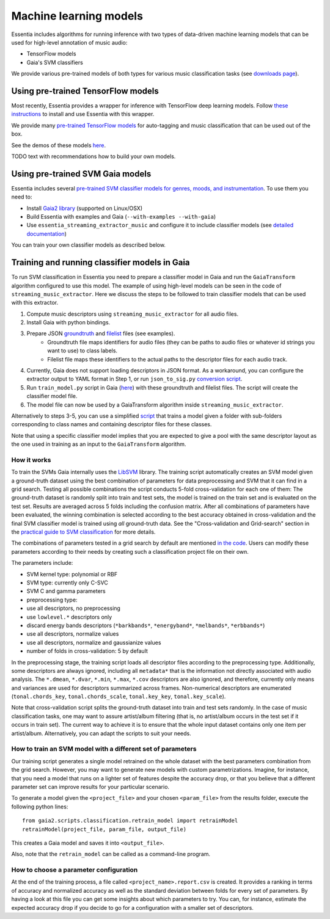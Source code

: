 .. How to use TensorFlow models and Gaia SVM classifiers 

Machine learning models
=======================

Essentia includes algorithms for running inference with two types of data-driven machine learning models that can be used for high-level annotation of music audio:

* TensorFlow models
* Gaia's SVM classifiers

We provide various pre-trained models of both types for various music classification tasks (see `downloads page <download.html>`_).



Using pre-trained TensorFlow models
-----------------------------------

Most recently, Essentia provides a wrapper for inference with TensorFlow deep learning models. Follow `these instructions <https://mtg.github.io/essentia-labs/news/tensorflow/2019/10/19/tensorflow-models-in-essentia/>`_ to install and use Essentia with this wrapper.

We provide many `pre-trained TensorFlow models <https://mtg.github.io/essentia-labs/news/tensorflow/2020/01/16/tensorflow-models-released/>`_ for auto-tagging and music classification that can be used out of the box.

See the demos of these models `here <demos.html>`_.

TODO text with recommendations how to build your own models.


Using pre-trained SVM Gaia models
----------------------------------------

Essentia includes several `pre-trained SVM classifier models for genres, moods, and instrumentation
<algorithms_overview.html#classifier-models>`_. To use them you need to:

* Install `Gaia2 library <https://github.com/MTG/gaia/blob/master/README.md>`_ (supported on Linux/OSX)
* Build Essentia with examples and Gaia (``--with-examples --with-gaia``)
* Use ``essentia_streaming_extractor_music`` and configure it to include classifier models (see `detailed documentation <streaming_extractor_music.html>`_)

You can train your own classifier models as described below.



Training and running classifier models in Gaia
----------------------------------------------
To run SVM classification in Essentia you need to prepare a classifier model in Gaia and run the ``GaiaTransform`` algorithm configured to use this model. The example of using high-level models can be seen in the code of ``streaming_music_extractor``. Here we discuss the steps to be followed to train classifier models that can be used with this extractor.

1. Compute music descriptors using ``streaming_music_extractor`` for all audio files.
2. Install Gaia with python bindings.
3. Prepare JSON `groundtruth <https://github.com/MTG/gaia/blob/master/src/bindings/pygaia/scripts/classification/groundtruth_example.yaml>`_ and `filelist <https://github.com/MTG/gaia/blob/master/src/bindings/pygaia/scripts/classification/filelist_example.yaml>`_ files (see examples).
    - Groundtruth file maps identifiers for audio files (they can be paths to audio files or whatever id strings you want to use) to class labels. 
    - Filelist file maps these identifiers to the actual paths to the descriptor files for each audio track. 
4. Currently, Gaia does not support loading descriptors in JSON format. As a workaround, you can configure the extractor output to YAML format in Step 1, or run ``json_to_sig.py`` `conversion script <https://github.com/MTG/gaia/blob/master/src/bindings/pygaia/scripts/classification/json_to_sig.py>`_.
5. Run ``train_model.py`` script in Gaia (`here <https://github.com/MTG/gaia/blob/master/src/bindings/pygaia/scripts/classification/train_model.py>`_) with these groundtruth and filelist files. The script will create the classifier model file. 

6. The model file can now be used by a GaiaTransform algorithm inside ``streaming_music_extractor``. 

Alternatively to steps 3-5, you can use a simplified `script <https://github.com/MTG/gaia/blob/master/src/bindings/pygaia/scripts/classification/train_model_from_sigs.py>`_ that trains a model given a folder with sub-folders corresponding to class names and containing descriptor files for these classes. 

Note that using a specific classifier model implies that you are expected to give a pool with the same descriptor layout as the one used in training as an input to the ``GaiaTransform`` algorithm.

How it works
^^^^^^^^^^^^

To train the SVMs Gaia internally uses the `LibSVM <https://www.csie.ntu.edu.tw/~cjlin/libsvm/>`_ library. The training script automatically creates an SVM model given a ground-truth dataset using the best combination of parameters for data preprocessing and SVM that it can find in a grid search. Testing all possible combinations the script conducts 5-fold cross-validation for each one of them: The ground-truth dataset is randomly split into train and test sets, the model is trained on the train set and is evaluated on the test set. Results are averaged across 5 folds including the confusion matrix. After all combinations of parameters have been evaluated, the winning combination is selected according to the best accuracy obtained in cross-validation and the final SVM classifier model is trained using *all* ground-truth data. See the "Cross-validation and Grid-search" section in the `practical guide to SVM classification <https://www.csie.ntu.edu.tw/~cjlin/papers/guide/guide.pdf>`_ for more details.

The combinations of parameters tested in a grid search by default are mentioned `in the code <https://github.com/MTG/gaia/blob/master/src/bindings/pygaia/scripts/classification/classification_project_template.yaml>`_. Users can modify these parameters according to their needs by creating such a classification project file on their own.

The parameters include:

- SVM kernel type: polynomial or RBF
- SVM type: currently only C-SVC
- SVM C and gamma parameters
- preprocessing type:

- use all descriptors, no preprocessing
- use ``lowlevel.*`` descriptors only
- discard energy bands descriptors (``*barkbands*``, ``*energyband*``, ``*melbands*``, ``*erbbands*``)
- use all descriptors, normalize values
- use all descriptors, normalize and gaussianize values

- number of folds in cross-validation: 5 by default

In the preprocessing stage, the training script loads all descriptor files according to the preprocessing type. Additionally, some descriptors are always ignored, including all ``metadata*`` that is the information not directly associated with audio analysis. The ``*.dmean``, ``*.dvar``, ``*.min``, ``*.max``, ``*.cov`` descriptors are also ignored, and therefore, currently only means and variances are used for descriptors summarized across frames. Non-numerical descriptors are enumerated (``tonal.chords_key``, ``tonal.chords_scale``, ``tonal.key_key``, ``tonal.key_scale``).

Note that cross-validation script splits the ground-truth dataset into train and test sets randomly. In the case of music classification tasks, one may want to assure artist/album filtering (that is, no artist/album occurs in the test set if it occurs in train set). The current way to achieve it is to ensure that the whole input dataset contains only one item per artist/album. Alternatively, you can adapt the scripts to suit your needs.

How to train an SVM model with a different set of parameters
^^^^^^^^^^^^^^^^^^^^^^^^^^^^^^^^^^^^^^^^^^^^^^^^^^^^^^^^^^^^

Our training script generates a single model retrained on the whole dataset with the best parameters combination from the grid search. However, you may want to generate new models with custom parametrizations. Imagine, for instance, that you need a model that runs on a lighter set of features despite the accuracy drop, or that you believe that a different parameter set can improve results for your particular scenario.

To generate a model given the ``<project_file>`` and your chosen ``<param_file>`` from the results folder, execute the following python lines::

  from gaia2.scripts.classification.retrain_model import retrainModel
  retrainModel(project_file, param_file, output_file)

This creates a Gaia model and saves it into ``<output_file>``. 

Also, note that the ``retrain_model`` can be called as a command-line program.


How to choose a parameter configuration
^^^^^^^^^^^^^^^^^^^^^^^^^^^^^^^^^^^^^^^

At the end of the training process, a file called ``<project_name>.report.csv`` is created. It provides a ranking in terms of accuracy and normalized accuracy as well as the standard deviation between folds for every set of parameters. By having a look at this file you can get some insights about which parameters to try. You can, for instance, estimate the expected accuracy drop if you decide to go for a configuration with a smaller set of descriptors.
